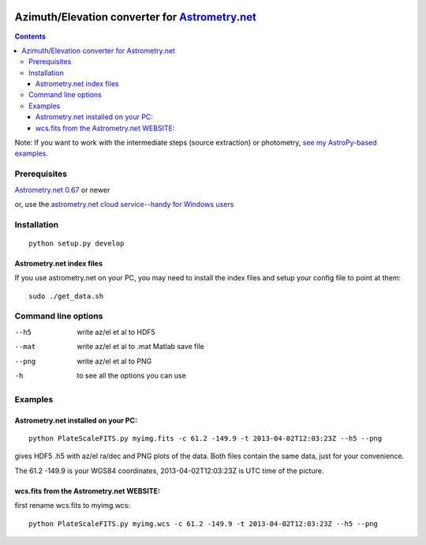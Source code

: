 .. image:: https://zenodo.org/badge/19366614.svg
   :target: https://zenodo.org/badge/latestdoi/19366614
   
.. image:: http://img.shields.io/badge/powered%20by-AstroPy-orange.svg?style=flat
    :target: http://www.astropy.org/
.. image:: https://travis-ci.org/scivision/astrometry_azel.svg?branch=master
    :target: https://travis-ci.org/scivision/astrometry_azel
.. image:: https://coveralls.io/repos/github/scivision/astrometry_azel/badge.svg?branch=master
    :target: https://coveralls.io/github/scivision/astrometry_azel?branch=master

================================================================================================
Azimuth/Elevation converter for `Astrometry.net <https://github.com/dstndstn/astrometry.net>`_
================================================================================================

.. contents::

Note: If you want to work with the intermediate steps (source extraction) or photometry, `see my AstroPy-based examples <https://github.com/scivision/starscale>`_.

Prerequisites
=============
`Astrometry.net 0.67 <https://scivision.co/setting-up-astrometry-net-program/>`_ or newer 

or, use the `astrometry.net cloud service--handy for Windows users <http://nova.astrometry.net/upload>`_ 

Installation
============
::

  python setup.py develop

Astrometry.net index files
--------------------------
If you use astrometry.net on your PC, you may need to install the index files and setup your config file to point at them::

  sudo ./get_data.sh


Command line options
=====================
--h5         write az/el et al to HDF5
--mat        write az/el et al to .mat Matlab save file
--png        write az/el et al to PNG
-h           to see all the options you can use

Examples
=========

Astrometry.net installed on your PC:
------------------------------------
::

  python PlateScaleFITS.py myimg.fits -c 61.2 -149.9 -t 2013-04-02T12:03:23Z --h5 --png

gives HDF5 .h5 with az/el ra/dec and PNG plots of the data. Both files contain the same data, just
for your convenience.

The 61.2 -149.9 is your WGS84 coordinates, 2013-04-02T12:03:23Z is UTC time of the picture.

wcs.fits from the Astrometry.net WEBSITE:
------------------------------------------
first rename wcs.fits to myimg.wcs::

  python PlateScaleFITS.py myimg.wcs -c 61.2 -149.9 -t 2013-04-02T12:03:23Z --h5 --png


